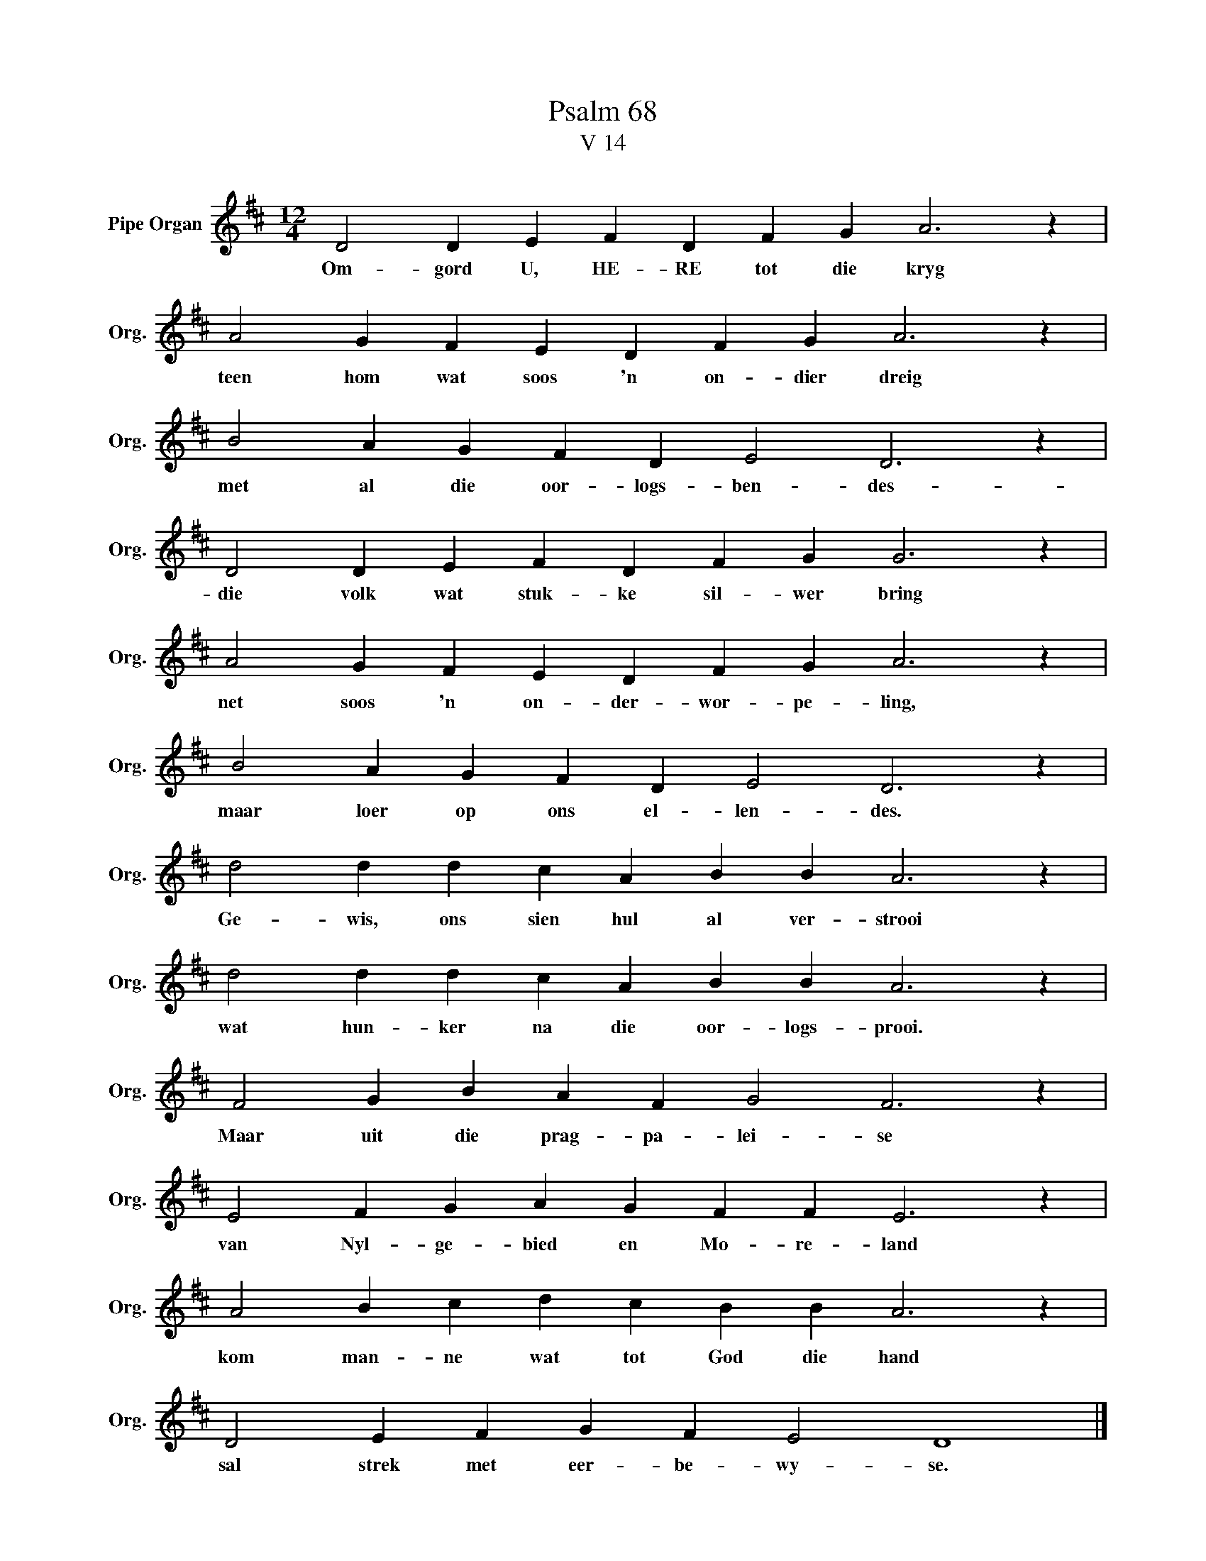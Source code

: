X:1
T:Psalm 68
T:V 14
L:1/4
M:12/4
I:linebreak $
K:D
V:1 treble nm="Pipe Organ" snm="Org."
V:1
 D2 D E F D F G A3 z |$ A2 G F E D F G A3 z |$ B2 A G F D E2 D3 z |$ D2 D E F D F G G3 z |$ %4
w: Om- gord U, HE- RE tot die kryg|teen hom wat soos 'n on- dier dreig|met al die oor- logs- ben- des-|die volk wat stuk- ke sil- wer bring|
 A2 G F E D F G A3 z |$ B2 A G F D E2 D3 z |$ d2 d d c A B B A3 z |$ d2 d d c A B B A3 z |$ %8
w: net soos 'n on- der- wor- pe- ling,|maar loer op ons el- len- des.|Ge- wis, ons sien hul al ver- strooi|wat hun- ker na die oor- logs- prooi.|
 F2 G B A F G2 F3 z |$ E2 F G A G F F E3 z |$ A2 B c d c B B A3 z |$ D2 E F G F E2 D4 |] %12
w: Maar uit die prag- pa- lei- se|van Nyl- ge- bied en Mo- re- land|kom man- ne wat tot God die hand|sal strek met eer- be- wy- se.|

